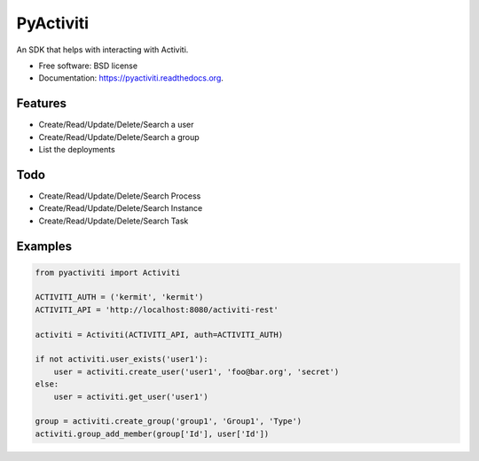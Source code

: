 ===============================
PyActiviti
===============================

.. image:: https://img.shields.io/travis/matrixise/pyactiviti.svg
        :target: https://travis-ci.org/matrixise/pyactiviti

.. image:: https://img.shields.io/pypi/v/pyactiviti.svg
        :target: https://pypi.python.org/pypi/pyactiviti


An SDK that helps with interacting with Activiti.

* Free software: BSD license
* Documentation: https://pyactiviti.readthedocs.org.

Features
--------

* Create/Read/Update/Delete/Search a user
* Create/Read/Update/Delete/Search a group
* List the deployments

Todo
----

* Create/Read/Update/Delete/Search Process
* Create/Read/Update/Delete/Search Instance
* Create/Read/Update/Delete/Search Task


Examples
--------

.. sourcecode:: python

    from pyactiviti import Activiti

    ACTIVITI_AUTH = ('kermit', 'kermit')
    ACTIVITI_API = 'http://localhost:8080/activiti-rest'

    activiti = Activiti(ACTIVITI_API, auth=ACTIVITI_AUTH)

    if not activiti.user_exists('user1'):
        user = activiti.create_user('user1', 'foo@bar.org', 'secret')
    else:
        user = activiti.get_user('user1')

    group = activiti.create_group('group1', 'Group1', 'Type')
    activiti.group_add_member(group['Id'], user['Id'])

